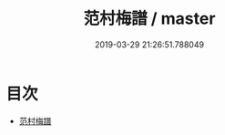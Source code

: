 #+TITLE: 范村梅譜 / master
#+DATE: 2019-03-29 21:26:51.788049
* 目次
 - [[file:KR3i0033_000.txt::000-1a][范村梅譜]]
